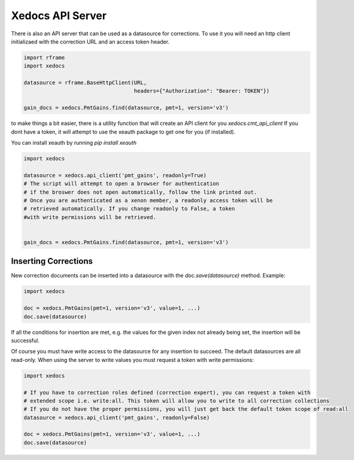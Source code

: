 Xedocs API Server
==========================

There is also an API server that can be used as a datasource for corrections.
To use it you will need an http client initializaed with the correction URL and an access token header.

.. code-block:: python

    import rframe
    import xedocs

    datasource = rframe.BaseHttpClient(URL,
                                       headers={"Authorization": "Bearer: TOKEN"})
    
    gain_docs = xedocs.PmtGains.find(datasource, pmt=1, version='v3')


to make things a bit easier, 
there is a utility function that will create an API client for you `xedocs.cmt_api_client`
If you dont have a token, it will attempt to use the xeauth package to get one for you (if installed).

You can install xeauth by running `pip install xeauth`

.. code-block:: python

    import xedocs

    datasource = xedocs.api_client('pmt_gains', readonly=True)
    # The script will attempt to open a browser for authentication
    # if the broswer does not open automatically, follow the link printed out.
    # Once you are authenticated as a xenon member, a readonly access token will be
    # retrieved automatically. If you change readonly to False, a token
    #with write permissions will be retrieved.


    gain_docs = xedocs.PmtGains.find(datasource, pmt=1, version='v3')


Inserting Corrections
---------------------

New correction documents can be inserted into a datasource with the `doc.save(datasource)` method.
Example:

.. code-block:: python

    import xedocs

    doc = xedocs.PmtGains(pmt=1, version='v3', value=1, ...)
    doc.save(datasource)

If all the conditions for insertion are met, e.g. the values for the given index not already being set, the insertion will be successful.

Of course you must have write access to the datasource for any insertion to succeed. The default datasources are all read-only.
When using the server to write values you must request a token with write permissions:

.. code-block:: python

    import xedocs

    # If you have to correction roles defined (correction expert), you can request a token with
    # extended scope i.e. write:all. This token will allow you to write to all correction collections
    # If you do not have the proper permissions, you will just get back the default token scope of read:all
    datasource = xedocs.api_client('pmt_gains', readonly=False)

    doc = xedocs.PmtGains(pmt=1, version='v3', value=1, ...)
    doc.save(datasource)

